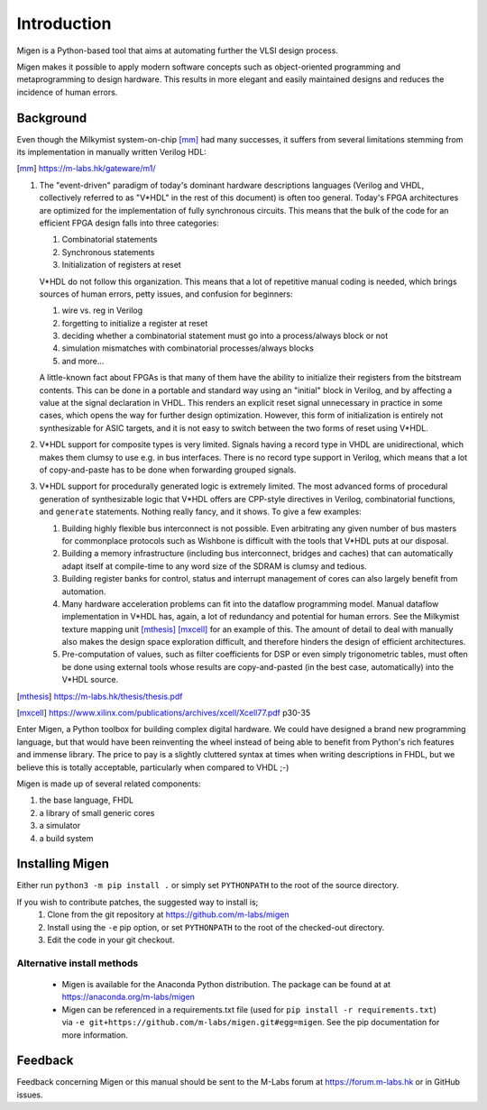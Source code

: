 Introduction
############

Migen is a Python-based tool that aims at automating further the VLSI design process.

Migen makes it possible to apply modern software concepts such as object-oriented programming and metaprogramming to design hardware. This results in more elegant and easily maintained designs and reduces the incidence of human errors.

.. _background:

Background
**********

Even though the Milkymist system-on-chip [mm]_ had many successes, it suffers from several limitations stemming from its implementation in manually written Verilog HDL:

.. [mm] https://m-labs.hk/gateware/m1/

#. The "event-driven" paradigm of today's dominant hardware descriptions languages (Verilog and VHDL, collectively referred to as "V*HDL" in the rest of this document) is often too general. Today's FPGA architectures are optimized for the implementation of fully synchronous circuits. This means that the bulk of the code for an efficient FPGA design falls into three categories:

   #. Combinatorial statements
   #. Synchronous statements
   #. Initialization of registers at reset

   V*HDL do not follow this organization. This means that a lot of repetitive manual coding is needed, which brings sources of human errors, petty issues, and confusion for beginners:
   
   #. wire vs. reg in Verilog
   #. forgetting to initialize a register at reset
   #. deciding whether a combinatorial statement must go into a process/always block or not
   #. simulation mismatches with combinatorial processes/always blocks
   #. and more...
   
   A little-known fact about FPGAs is that many of them have the ability to initialize their registers from the bitstream contents. This can be done in a portable and standard way using an "initial" block in Verilog, and by affecting a value at the signal declaration in VHDL. This renders an explicit reset signal unnecessary in practice in some cases, which opens the way for further design optimization. However, this form of initialization is entirely not synthesizable for ASIC targets, and it is not easy to switch between the two forms of reset using V*HDL.

#. V*HDL support for composite types is very limited. Signals having a record type in VHDL are unidirectional, which makes them clumsy to use e.g. in bus interfaces. There is no record type support in Verilog, which means that a lot of copy-and-paste has to be done when forwarding grouped signals.

#. V*HDL support for procedurally generated logic is extremely limited. The most advanced forms of procedural generation of synthesizable logic that V*HDL offers are CPP-style directives in Verilog, combinatorial functions, and ``generate`` statements. Nothing really fancy, and it shows. To give a few examples:

   #. Building highly flexible bus interconnect is not possible. Even arbitrating any given number of bus masters for commonplace protocols such as Wishbone is difficult with the tools that V*HDL puts at our disposal.
   #. Building a memory infrastructure (including bus interconnect, bridges and caches) that can automatically adapt itself at compile-time to any word size of the SDRAM is clumsy and tedious.
   #. Building register banks for control, status and interrupt management of cores can also largely benefit from automation.
   #. Many hardware acceleration problems can fit into the dataflow programming model. Manual dataflow implementation in V*HDL has, again, a lot of redundancy and potential for human errors. See the Milkymist texture mapping unit [mthesis]_ [mxcell]_ for an example of this. The amount of detail to deal with manually also makes the design space exploration difficult, and therefore hinders the design of efficient architectures.
   #. Pre-computation of values, such as filter coefficients for DSP or even simply trigonometric tables, must often be done using external tools whose results are copy-and-pasted (in the best case, automatically) into the V*HDL source.

.. [mthesis] https://m-labs.hk/thesis/thesis.pdf
.. [mxcell] https://www.xilinx.com/publications/archives/xcell/Xcell77.pdf p30-35
   
Enter Migen, a Python toolbox for building complex digital hardware. We could have designed a brand new programming language, but that would have been reinventing the wheel instead of being able to benefit from Python's rich features and immense library. The price to pay is a slightly cluttered syntax at times when writing descriptions in FHDL, but we believe this is totally acceptable, particularly when compared to VHDL ;-)

Migen is made up of several related components:

#. the base language, FHDL
#. a library of small generic cores
#. a simulator
#. a build system

Installing Migen
****************

Either run ``python3 -m pip install .`` or simply set ``PYTHONPATH`` to the root of the source directory.

If you wish to contribute patches, the suggested way to install is;
   #. Clone from the git repository at https://github.com/m-labs/migen
   #. Install using the ``-e`` pip option, or set ``PYTHONPATH`` to the root of the checked-out directory.
   #. Edit the code in your git checkout.

Alternative install methods
===========================

 * Migen is available for the Anaconda Python distribution. The package can be found at at https://anaconda.org/m-labs/migen
 * Migen can be referenced in a requirements.txt file (used for ``pip install -r requirements.txt``) via ``-e git+https://github.com/m-labs/migen.git#egg=migen``. See the pip documentation for more information.

Feedback
********
Feedback concerning Migen or this manual should be sent to the M-Labs forum at https://forum.m-labs.hk or in GitHub issues.
